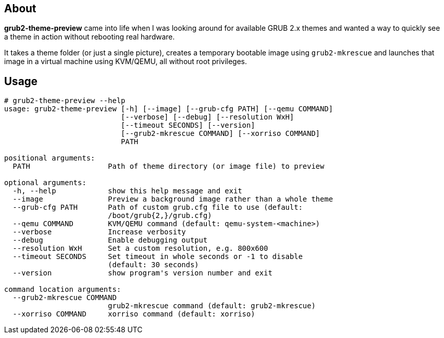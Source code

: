 About
-----
*grub2-theme-preview* came into life when I was looking around for
available GRUB 2.x themes and wanted a way to quickly see a theme
in action without rebooting real hardware.

It takes a theme folder (or just a single picture),
creates a temporary bootable image using `grub2-mkrescue` and launches
that image in a virtual machine using KVM/QEMU, all without root privileges.


Usage
-----
----------------------------------------------------------------------------
# grub2-theme-preview --help
usage: grub2-theme-preview [-h] [--image] [--grub-cfg PATH] [--qemu COMMAND]
                           [--verbose] [--debug] [--resolution WxH]
                           [--timeout SECONDS] [--version]
                           [--grub2-mkrescue COMMAND] [--xorriso COMMAND]
                           PATH

positional arguments:
  PATH                  Path of theme directory (or image file) to preview

optional arguments:
  -h, --help            show this help message and exit
  --image               Preview a background image rather than a whole theme
  --grub-cfg PATH       Path of custom grub.cfg file to use (default:
                        /boot/grub{2,}/grub.cfg)
  --qemu COMMAND        KVM/QEMU command (default: qemu-system-<machine>)
  --verbose             Increase verbosity
  --debug               Enable debugging output
  --resolution WxH      Set a custom resolution, e.g. 800x600
  --timeout SECONDS     Set timeout in whole seconds or -1 to disable
                        (default: 30 seconds)
  --version             show program's version number and exit

command location arguments:
  --grub2-mkrescue COMMAND
                        grub2-mkrescue command (default: grub2-mkrescue)
  --xorriso COMMAND     xorriso command (default: xorriso)
----------------------------------------------------------------------------
